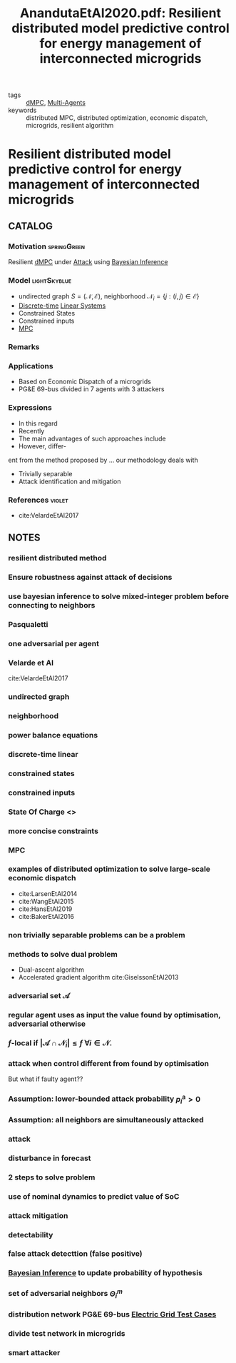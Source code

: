 #+TITLE: AnandutaEtAl2020.pdf: Resilient distributed model predictive control for energy management of interconnected microgrids
#+ROAM_KEY: cite:AnandutaEtAl2020.pdf
#+ROAM_TAGS: article

- tags :: [[file:20200709101933-dmpc.org][dMPC]], [[file:20200908140517-multi_agents.org][Multi-Agents]]
- keywords :: distributed MPC, distributed optimization, economic dispatch, microgrids, resilient algorithm


* Resilient distributed model predictive control for energy management of interconnected microgrids
  :PROPERTIES:
  :Custom_ID: AnandutaEtAl2020.pdf
  :URL: https://onlinelibrary.wiley.com/doi/abs/10.1002/oca.2534
  :AUTHOR: Ananduta, W., Maestre, J. M., Ocampo-Martinez, C., & Ishii, H.
  :NOTER_DOCUMENT: ../../docsThese/bibliography/AnandutaEtAl2020.pdf
  :NOTER_PAGE:
  :END:

** CATALOG

*** Motivation :springGreen:
Resilient [[file:20200709101933-dmpc.org][dMPC]] under [[file:20200722151944-attacks.org][Attack]] using [[file:20200813155010-bayesian_inference.org][Bayesian Inference]]
*** Model :lightSkyblue:
- undirected graph $S=(\mathcal{N}, \mathcal{E})$, neighborhood $\mathcal{N}_{i}=\{j:(i, j) \in \mathcal{E}\}$
- [[file:20200504113008-discrete_time_systems.org][Discrete-time]] [[file:20200716170441-linear_system.org][Linear Systems]]
- Constrained States
- Constrained inputs
- [[file:20200709101720-mpc.org][MPC]]
*** Remarks
*** Applications
- Based on Economic Dispatch of a microgrids
- PG&E 69-bus divided in 7 agents with 3 attackers
*** Expressions
- In this regard
- Recently
- The main advantages of such approaches include
- However, differ-
ent from the method proposed by ... our methodology deals with
- Trivially separable
- Attack identification and mitigation
*** References :violet:
- cite:VelardeEtAl2017
** NOTES

*** resilient distributed method
:PROPERTIES:
:NOTER_PAGE: [[pdf:~/docsThese/bibliography/AnandutaEtAl2020.pdf::1++0.00;;annot-1-4]]
:ID:       ../../docsThese/bibliography/AnandutaEtAl2020.pdf-annot-1-4
:END:

*** Ensure robustness against attack of decisions
:PROPERTIES:
:NOTER_PAGE: [[pdf:~/docsThese/bibliography/AnandutaEtAl2020.pdf::1++0.00;;annot-1-5]]
:ID:       ../../docsThese/bibliography/AnandutaEtAl2020.pdf-annot-1-5
:END:

*** use bayesian inference to solve mixed-integer problem before connecting to neighbors
:PROPERTIES:
:NOTER_PAGE: [[pdf:~/docsThese/bibliography/AnandutaEtAl2020.pdf::1++0.00;;annot-1-6]]
:ID:       ../../docsThese/bibliography/AnandutaEtAl2020.pdf-annot-1-6
:END:

*** Pasqualetti
:PROPERTIES:
:NOTER_PAGE: [[pdf:~/docsThese/bibliography/AnandutaEtAl2020.pdf::2++0.12;;annot-2-0]]
:ID:       ../../docsThese/bibliography/AnandutaEtAl2020.pdf-annot-2-0
:END:

*** one adversarial per agent
:PROPERTIES:
:NOTER_PAGE: [[pdf:~/docsThese/bibliography/AnandutaEtAl2020.pdf::3++0.00;;annot-3-0]]
:ID:       ../../docsThese/bibliography/AnandutaEtAl2020.pdf-annot-3-0
:END:

*** Velarde et Al
:PROPERTIES:
:NOTER_PAGE: [[pdf:~/docsThese/bibliography/AnandutaEtAl2020.pdf::3++0.07;;annot-3-1]]
:ID:       ../../docsThese/bibliography/AnandutaEtAl2020.pdf-annot-3-1
:END:

cite:VelardeEtAl2017

*** undirected graph
:PROPERTIES:
:NOTER_PAGE: [[pdf:~/docsThese/bibliography/AnandutaEtAl2020.pdf::3++0.19;;annot-3-2]]
:ID:       ../../docsThese/bibliography/AnandutaEtAl2020.pdf-annot-3-2
:END:

*** neighborhood
:PROPERTIES:
:NOTER_PAGE: [[pdf:~/docsThese/bibliography/AnandutaEtAl2020.pdf::3++0.19;;annot-3-3]]
:ID:       ../../docsThese/bibliography/AnandutaEtAl2020.pdf-annot-3-3
:END:

*** power balance equations
:PROPERTIES:
:NOTER_PAGE: [[pdf:~/docsThese/bibliography/AnandutaEtAl2020.pdf::4++0.00;;annot-4-1]]
:ID:       ../../docsThese/bibliography/AnandutaEtAl2020.pdf-annot-4-1
:END:
\begin{equation}
\begin{aligned}
&\rho_{i, k}^{\mathrm{d}}-\rho_{i, k}^{\mathrm{st}}-\rho_{i, k}^{\mathrm{g}}-\rho_{i k}^{\mathrm{im}}-\sum_{j \in N_{i}} \rho_{j i, k}^{\mathrm{t}}=0\\
&\rho_{i j, k}^{\mathrm{t}}+\rho_{j i k}^{\mathrm{t}}=0, \quad \forall j \in \mathcal{N}_{i}
\end{aligned}}
\end{equation}

*** discrete-time linear
:PROPERTIES:
:NOTER_PAGE: [[pdf:~/docsThese/bibliography/AnandutaEtAl2020.pdf::4++0.19;;annot-4-2]]
:ID:       ../../docsThese/bibliography/AnandutaEtAl2020.pdf-annot-4-2
:END:

*** constrained states
:PROPERTIES:
:NOTER_PAGE: [[pdf:~/docsThese/bibliography/AnandutaEtAl2020.pdf::4++0.19;;annot-4-3]]
:ID:       ../../docsThese/bibliography/AnandutaEtAl2020.pdf-annot-4-3
:END:

*** constrained inputs
:PROPERTIES:
:NOTER_PAGE: [[pdf:~/docsThese/bibliography/AnandutaEtAl2020.pdf::4++0.19;;annot-4-4]]
:ID:       ../../docsThese/bibliography/AnandutaEtAl2020.pdf-annot-4-4
:END:

*** State Of Charge <<<SoC>>>
:PROPERTIES:
:NOTER_PAGE: [[pdf:~/docsThese/bibliography/AnandutaEtAl2020.pdf::4++0.28;;annot-4-5]]
:ID:       ../../docsThese/bibliography/AnandutaEtAl2020.pdf-annot-4-5
:END:


*** more concise constraints
:PROPERTIES:
:NOTER_PAGE: [[pdf:~/docsThese/bibliography/AnandutaEtAl2020.pdf::5++0.00;;annot-5-0]]
:ID:       ../../docsThese/bibliography/AnandutaEtAl2020.pdf-annot-5-0
:END:

*** MPC
:PROPERTIES:
:NOTER_PAGE: [[pdf:~/docsThese/bibliography/AnandutaEtAl2020.pdf::5++0.19;;annot-5-1]]
:ID:       ../../docsThese/bibliography/AnandutaEtAl2020.pdf-annot-5-1
:END:

*** examples of distributed optimization to solve large-scale economic dispatch
:PROPERTIES:
:NOTER_PAGE: [[pdf:~/docsThese/bibliography/AnandutaEtAl2020.pdf::6++0.00;;annot-6-0]]
:ID:       ../../docsThese/bibliography/AnandutaEtAl2020.pdf-annot-6-0
:END:
- cite:LarsenEtAl2014
- cite:WangEtAl2015
- cite:HansEtAl2019
- cite:BakerEtAl2016

*** non trivially separable problems can be a problem
:PROPERTIES:
:NOTER_PAGE: [[pdf:~/docsThese/bibliography/AnandutaEtAl2020.pdf::6++0.00;;annot-6-1]]
:ID:       ../../docsThese/bibliography/AnandutaEtAl2020.pdf-annot-6-1
:END:

*** methods to solve dual problem
:PROPERTIES:
:NOTER_PAGE: [[pdf:~/docsThese/bibliography/AnandutaEtAl2020.pdf::6++0.00;;annot-6-2]]
:ID:       ../../docsThese/bibliography/AnandutaEtAl2020.pdf-annot-6-2
:END:
- Dual-ascent algorithm
- Accelerated gradient algorithm
 cite:GiselssonEtAl2013

*** adversarial set $\mathcal{A}$
:PROPERTIES:
:NOTER_PAGE: [[pdf:~/docsThese/bibliography/AnandutaEtAl2020.pdf::7++0.11;;annot-7-2]]
:ID:       ../../docsThese/bibliography/AnandutaEtAl2020.pdf-annot-7-2
:END:


*** regular agent uses as input the value found by optimisation, adversarial otherwise
:PROPERTIES:
:NOTER_PAGE: [[pdf:~/docsThese/bibliography/AnandutaEtAl2020.pdf::7++0.17;;annot-7-0]]
:ID:       ../../docsThese/bibliography/AnandutaEtAl2020.pdf-annot-7-0
:END:

*** $f$-local if $\left|\mathcal{A} \cap \mathcal{N}_{i}\right| \leq f$ $\forall i \in \mathcal{N}$.
:PROPERTIES:
:NOTER_PAGE: [[pdf:~/docsThese/bibliography/AnandutaEtAl2020.pdf::7++0.17;;annot-7-1]]
:ID:       ../../docsThese/bibliography/AnandutaEtAl2020.pdf-annot-7-1
:END:

*** attack when control different from found by optimisation
:PROPERTIES:
:NOTER_PAGE: [[pdf:~/docsThese/bibliography/AnandutaEtAl2020.pdf::7++0.28;;annot-7-3]]
:ID:       ../../docsThese/bibliography/AnandutaEtAl2020.pdf-annot-7-3
:END:
But what if faulty agent??

*** Assumption: lower-bounded attack probability $p_{i}^{\mathrm{a}}>0$
:PROPERTIES:
:NOTER_PAGE: [[pdf:~/docsThese/bibliography/AnandutaEtAl2020.pdf::7++0.28;;annot-7-4]]
:ID:       ../../docsThese/bibliography/AnandutaEtAl2020.pdf-annot-7-4
:END:

*** Assumption: all neighbors are simultaneously attacked
:PROPERTIES:
:NOTER_PAGE: [[pdf:~/docsThese/bibliography/AnandutaEtAl2020.pdf::7++0.35;;annot-7-5]]
:ID:       ../../docsThese/bibliography/AnandutaEtAl2020.pdf-annot-7-5
:END:

*** attack
:PROPERTIES:
:NOTER_PAGE: [[pdf:~/docsThese/bibliography/AnandutaEtAl2020.pdf::8++0.12;;annot-8-2]]
:ID:       ../../docsThese/bibliography/AnandutaEtAl2020.pdf-annot-8-2
:END:


*** disturbance in forecast
:PROPERTIES:
:NOTER_PAGE: [[pdf:~/docsThese/bibliography/AnandutaEtAl2020.pdf::8++0.17;;annot-8-1]]
:ID:       ../../docsThese/bibliography/AnandutaEtAl2020.pdf-annot-8-1
:END:

*** 2 steps to solve problem
:PROPERTIES:
:NOTER_PAGE: [[pdf:~/docsThese/bibliography/AnandutaEtAl2020.pdf::9++0.00;;annot-9-0]]
:ID:       ../../docsThese/bibliography/AnandutaEtAl2020.pdf-annot-9-0
:END:

*** use of nominal dynamics to predict value of SoC
:PROPERTIES:
:NOTER_PAGE: [[pdf:~/docsThese/bibliography/AnandutaEtAl2020.pdf::10++0.19;;annot-10-1]]
:ID:       ../../docsThese/bibliography/AnandutaEtAl2020.pdf-annot-10-1
:END:


*** attack mitigation
:PROPERTIES:
:NOTER_PAGE: [[pdf:~/docsThese/bibliography/AnandutaEtAl2020.pdf::10++0.28;;annot-10-0]]
:ID:       ../../docsThese/bibliography/AnandutaEtAl2020.pdf-annot-10-0
:END:

*** detectability
:PROPERTIES:
:NOTER_PAGE: [[pdf:~/docsThese/bibliography/AnandutaEtAl2020.pdf::11++0.00;;annot-11-0]]
:ID:       ../../docsThese/bibliography/AnandutaEtAl2020.pdf-annot-11-0
:END:

*** false attack detecttion (false positive)
:PROPERTIES:
:NOTER_PAGE: [[pdf:~/docsThese/bibliography/AnandutaEtAl2020.pdf::11++0.00;;annot-11-1]]
:ID:       ../../docsThese/bibliography/AnandutaEtAl2020.pdf-annot-11-1
:END:

*** [[file:20200813155010-bayesian_inference.org][Bayesian Inference]] to update probability of hypothesis
:PROPERTIES:
:NOTER_PAGE: [[pdf:~/docsThese/bibliography/AnandutaEtAl2020.pdf::12++0.00;;annot-12-0]]
:ID:       ../../docsThese/bibliography/AnandutaEtAl2020.pdf-annot-12-0
:END:

*** set of adversarial neighbors $\Theta_i^m$
:PROPERTIES:
:NOTER_PAGE: [[pdf:~/docsThese/bibliography/AnandutaEtAl2020.pdf::12++0.00;;annot-12-1]]
:ID:       ../../docsThese/bibliography/AnandutaEtAl2020.pdf-annot-12-1
:END:

*** distribution network PG&E 69-bus [[file:20200813161636-electric_grid_test_cases.org][Electric Grid Test Cases]]
:PROPERTIES:
:NOTER_PAGE: [[pdf:~/docsThese/bibliography/AnandutaEtAl2020.pdf::18++0.49;;annot-18-0]]
:ID:       ../../docsThese/bibliography/AnandutaEtAl2020.pdf-annot-18-0
:END:

*** divide test network in microgrids
:PROPERTIES:
:NOTER_PAGE: [[pdf:~/docsThese/bibliography/AnandutaEtAl2020.pdf::19++0.00;;annot-19-1]]
:ID:       ../../docsThese/bibliography/AnandutaEtAl2020.pdf-annot-19-1
:END:

*** smart attacker
:PROPERTIES:
:NOTER_PAGE: [[pdf:~/docsThese/bibliography/AnandutaEtAl2020.pdf::22++0.00;;annot-22-4]]
:ID:       ../../docsThese/bibliography/AnandutaEtAl2020.pdf-annot-22-4
:END:
